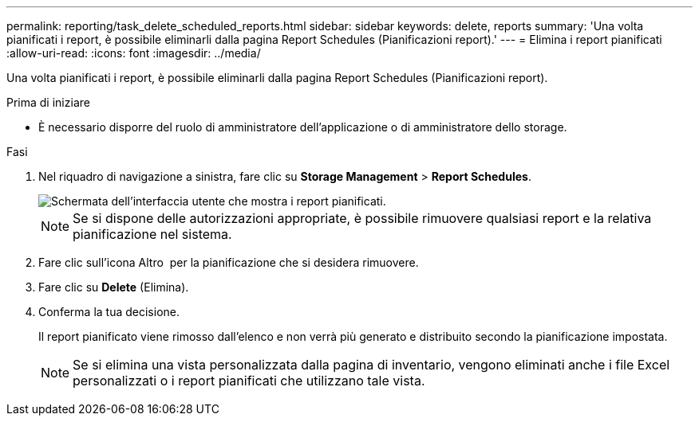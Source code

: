 ---
permalink: reporting/task_delete_scheduled_reports.html 
sidebar: sidebar 
keywords: delete, reports 
summary: 'Una volta pianificati i report, è possibile eliminarli dalla pagina Report Schedules (Pianificazioni report).' 
---
= Elimina i report pianificati
:allow-uri-read: 
:icons: font
:imagesdir: ../media/


[role="lead"]
Una volta pianificati i report, è possibile eliminarli dalla pagina Report Schedules (Pianificazioni report).

.Prima di iniziare
* È necessario disporre del ruolo di amministratore dell'applicazione o di amministratore dello storage.


.Fasi
. Nel riquadro di navigazione a sinistra, fare clic su *Storage Management* > *Report Schedules*.
+
image::../media/scheduled_reports_2.gif[Schermata dell'interfaccia utente che mostra i report pianificati.]

+
[NOTE]
====
Se si dispone delle autorizzazioni appropriate, è possibile rimuovere qualsiasi report e la relativa pianificazione nel sistema.

====
. Fare clic sull'icona Altro image:../media/more_icon.gif[""] per la pianificazione che si desidera rimuovere.
. Fare clic su *Delete* (Elimina).
. Conferma la tua decisione.
+
Il report pianificato viene rimosso dall'elenco e non verrà più generato e distribuito secondo la pianificazione impostata.

+
[NOTE]
====
Se si elimina una vista personalizzata dalla pagina di inventario, vengono eliminati anche i file Excel personalizzati o i report pianificati che utilizzano tale vista.

====

